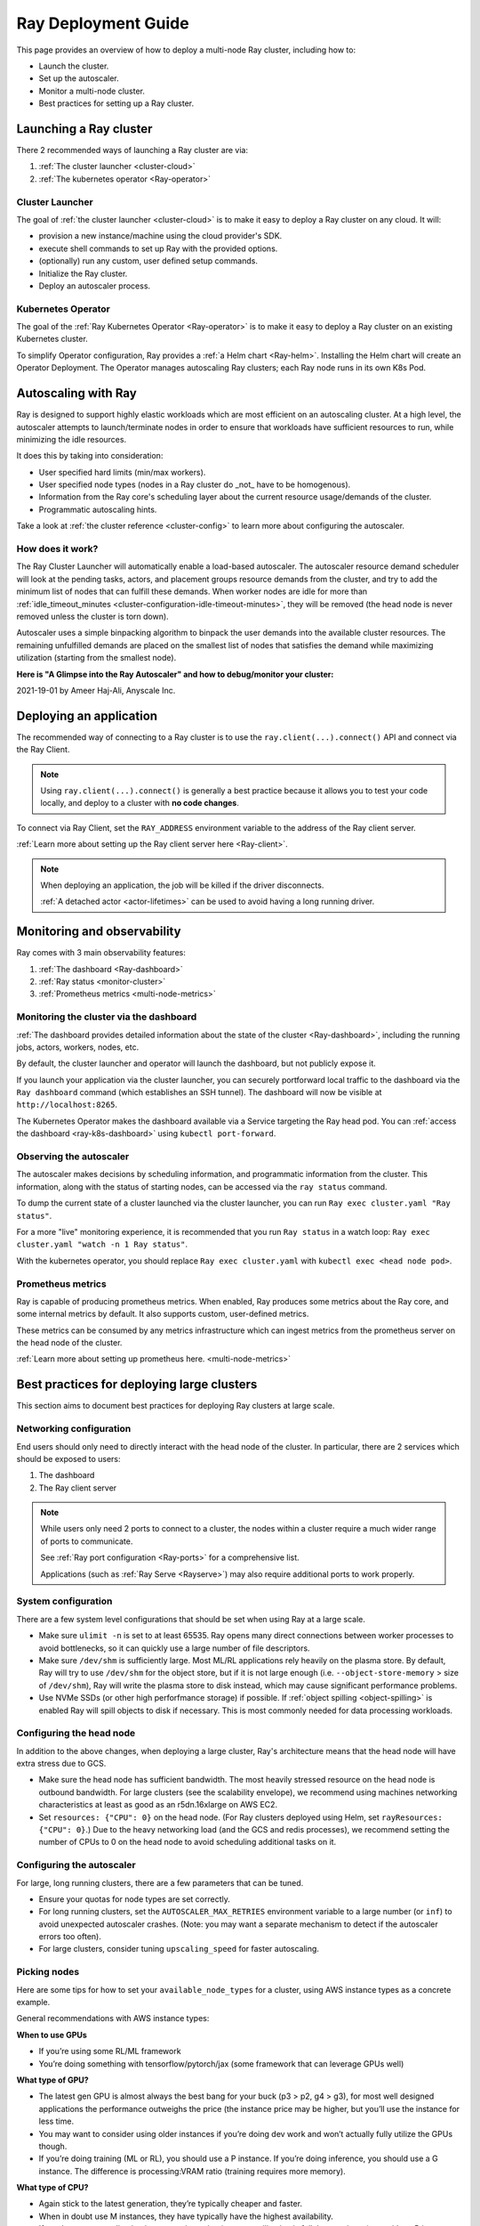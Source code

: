 .. _deployment-guide:

Ray Deployment Guide
====================

This page provides an overview of how to deploy a multi-node Ray cluster, including how to:

* Launch the cluster.
* Set up the autoscaler.
* Monitor a multi-node cluster.
* Best practices for setting up a Ray cluster.

Launching a Ray cluster
-----------------------

There 2 recommended ways of launching a Ray cluster are via:

1. :ref:`The cluster launcher <cluster-cloud>`
2. :ref:`The kubernetes operator <Ray-operator>`

Cluster Launcher
^^^^^^^^^^^^^^^^

The goal of :ref:`the cluster launcher <cluster-cloud>` is to make it easy to deploy a Ray cluster on
any cloud. It will:

* provision a new instance/machine using the cloud provider's SDK.
* execute shell commands to set up Ray with the provided options.
* (optionally) run any custom, user defined setup commands.
* Initialize the Ray cluster.
* Deploy an autoscaler process.

Kubernetes Operator
^^^^^^^^^^^^^^^^^^^

The goal of the :ref:`Ray Kubernetes Operator <Ray-operator>` is to make it easy
to deploy a Ray cluster on an existing Kubernetes cluster.

To simplify Operator configuration, Ray provides a :ref:`a Helm chart <Ray-helm>`.
Installing the Helm chart will create an Operator Deployment.
The Operator manages autoscaling Ray clusters; each Ray node runs in its own K8s Pod.


Autoscaling with Ray
--------------------

Ray is designed to support highly elastic workloads which are most efficient on
an autoscaling cluster. At a high level, the autoscaler attempts to
launch/terminate nodes in order to ensure that workloads have sufficient
resources to run, while minimizing the idle resources.

It does this by taking into consideration:

* User specified hard limits (min/max workers).
* User specified node types (nodes in a Ray cluster do _not_ have to be
  homogenous).
* Information from the Ray core's scheduling layer about the current resource
  usage/demands of the cluster.
* Programmatic autoscaling hints.

Take a look at :ref:`the cluster reference <cluster-config>` to learn more
about configuring the autoscaler.


How does it work?
^^^^^^^^^^^^^^^^^

The Ray Cluster Launcher will automatically enable a load-based autoscaler. The
autoscaler resource demand scheduler will look at the pending tasks, actors,
and placement groups resource demands from the cluster, and try to add the
minimum list of nodes that can fulfill these demands. When worker nodes are
idle for more than :ref:`idle_timeout_minutes
<cluster-configuration-idle-timeout-minutes>`, they will be removed (the head
node is never removed unless the cluster is torn down).

Autoscaler uses a simple binpacking algorithm to binpack the user demands into
the available cluster resources. The remaining unfulfilled demands are placed
on the smallest list of nodes that satisfies the demand while maximizing
utilization (starting from the smallest node).

**Here is "A Glimpse into the Ray Autoscaler" and how to debug/monitor your cluster:**

2021-19-01 by Ameer Haj-Ali, Anyscale Inc.

.. youtube:: BJ06eJasdu4


Deploying an application
------------------------

The recommended way of connecting to a Ray cluster is to use the
``ray.client(...).connect()`` API and connect via the Ray Client.

.. note::

  Using ``ray.client(...).connect()`` is generally a best practice because it allows
  you to test your code locally, and deploy to a cluster with **no code
  changes**.

To connect via Ray Client, set the ``RAY_ADDRESS`` environment variable to the
address of the Ray client server.

:ref:`Learn more about setting up the Ray client server here <Ray-client>`.

.. note::

  When deploying an application, the job will be killed if the driver
  disconnects.

  :ref:`A detached actor <actor-lifetimes>` can be used to avoid having a long running driver.

Monitoring and observability
----------------------------

Ray comes with 3 main observability features:

1. :ref:`The dashboard <Ray-dashboard>`
2. :ref:`Ray status <monitor-cluster>`
3. :ref:`Prometheus metrics <multi-node-metrics>`

Monitoring the cluster via the dashboard
^^^^^^^^^^^^^^^^^^^^^^^^^^^^^^^^^^^^^^^^

:ref:`The dashboard provides detailed information about the state of the cluster <Ray-dashboard>`,
including the running jobs, actors, workers, nodes, etc.

By default, the cluster launcher and operator will launch the dashboard, but
not publicly expose it.

If you launch your application via the cluster launcher, you can securely
portforward local traffic to the dashboard via the ``Ray dashboard`` command
(which establishes an SSH tunnel). The dashboard will now be visible at
``http://localhost:8265``.

The Kubernetes Operator makes the dashboard available via a Service targeting the Ray head pod.
You can :ref:`access the dashboard <ray-k8s-dashboard>` using ``kubectl port-forward``.


Observing the autoscaler
^^^^^^^^^^^^^^^^^^^^^^^^

The autoscaler makes decisions by scheduling information, and programmatic
information from the cluster. This information, along with the status of
starting nodes, can be accessed via the ``ray status`` command.

To dump the current state of a cluster launched via the cluster launcher, you
can run ``Ray exec cluster.yaml "Ray status"``.

For a more "live" monitoring experience, it is recommended that you run ``Ray
status`` in a watch loop: ``Ray exec cluster.yaml "watch -n 1 Ray status"``.

With the kubernetes operator, you should replace ``Ray exec cluster.yaml`` with
``kubectl exec <head node pod>``.

Prometheus metrics
^^^^^^^^^^^^^^^^^^

Ray is capable of producing prometheus metrics. When enabled, Ray produces some
metrics about the Ray core, and some internal metrics by default. It also
supports custom, user-defined metrics.

These metrics can be consumed by any metrics infrastructure which can ingest
metrics from the prometheus server on the head node of the cluster.

:ref:`Learn more about setting up prometheus here. <multi-node-metrics>`

Best practices for deploying large clusters
-------------------------------------------

This section aims to document best practices for deploying Ray clusters at
large scale.

Networking configuration
^^^^^^^^^^^^^^^^^^^^^^^^

End users should only need to directly interact with the head node of the
cluster. In particular, there are 2 services which should be exposed to users:

1. The dashboard
2. The Ray client server

.. note::

  While users only need 2 ports to connect to a cluster, the nodes within a
  cluster require a much wider range of ports to communicate.

  See :ref:`Ray port configuration <Ray-ports>` for a comprehensive list.

  Applications (such as :ref:`Ray Serve <Rayserve>`) may also require
  additional ports to work properly.

System configuration
^^^^^^^^^^^^^^^^^^^^

There are a few system level configurations that should be set when using Ray
at a large scale.

* Make sure ``ulimit -n`` is set to at least 65535. Ray opens many direct
  connections between worker processes to avoid bottlenecks, so it can quickly
  use a large number of file descriptors.
* Make sure ``/dev/shm`` is sufficiently large. Most ML/RL applications rely
  heavily on the plasma store. By default, Ray will try to use ``/dev/shm`` for
  the object store, but if it is not large enough (i.e. ``--object-store-memory``
  > size of ``/dev/shm``), Ray will write the plasma store to disk instead, which
  may cause significant performance problems.
* Use NVMe SSDs (or other high perforfmance storage) if possible. If
  :ref:`object spilling <object-spilling>` is enabled Ray will spill objects to
  disk if necessary. This is most commonly needed for data processing
  workloads.

Configuring the head node
^^^^^^^^^^^^^^^^^^^^^^^^^

In addition to the above changes, when deploying a large cluster, Ray's
architecture means that the head node will have extra stress due to GCS.

* Make sure the head node has sufficient bandwidth. The most heavily stressed
  resource on the head node is outbound bandwidth. For large clusters (see the
  scalability envelope), we recommend using machines networking characteristics
  at least as good as an r5dn.16xlarge on AWS EC2.
* Set ``resources: {"CPU": 0}`` on the head node. (For Ray clusters deployed using Helm,
  set ``rayResources: {"CPU": 0}``.) Due to the heavy networking
  load (and the GCS and redis processes), we recommend setting the number of
  CPUs to 0 on the head node to avoid scheduling additional tasks on it.

Configuring the autoscaler
^^^^^^^^^^^^^^^^^^^^^^^^^^

For large, long running clusters, there are a few parameters that can be tuned.

* Ensure your quotas for node types are set correctly.
* For long running clusters, set the ``AUTOSCALER_MAX_RETRIES`` environment
  variable to a large number (or ``inf``) to avoid unexpected autoscaler
  crashes. (Note: you may want a separate mechanism to detect if the autoscaler
  errors too often).
* For large clusters, consider tuning ``upscaling_speed`` for faster
  autoscaling.

Picking nodes
^^^^^^^^^^^^^

Here are some tips for how to set your ``available_node_types`` for a cluster,
using AWS instance types as a concrete example.

General recommendations with AWS instance types:

**When to use GPUs**

* If you’re using some RL/ML framework
* You’re doing something with tensorflow/pytorch/jax (some framework that can
  leverage GPUs well)

**What type of GPU?**

* The latest gen GPU is almost always the best bang for your buck (p3 > p2, g4
  > g3), for most well designed applications the performance outweighs the
  price (the instance price may be higher, but you’ll use the instance for less
  time.
* You may want to consider using older instances if you’re doing dev work and
  won’t actually fully utilize the GPUs though.
* If you’re doing training (ML or RL), you should use a P instance. If you’re
  doing inference, you should use a G instance. The difference is
  processing:VRAM ratio (training requires more memory).

**What type of CPU?**

* Again stick to the latest generation, they’re typically cheaper and faster.
* When in doubt use M instances, they have typically have the highest
  availability.
* If you know your application is memory intensive (memory utilization is full,
  but cpu is not), go with an R instance
* If you know your application is CPU intensive go with a C instance
* If you have a big cluster, make the head node an instance with an n (r5dn or
  c5n)

**How many CPUs/GPUs?**

* Focus on your CPU:GPU ratio first and look at the utilization (Ray dashboard
  should help with this). If your CPU utilization is low add GPUs, or vice
  versa.
* The exact ratio will be very dependent on your workload.
* Once you find a good ratio, you should be able to scale up and and keep the
  same ratio.
* You can’t infinitely scale forever. Eventually, as you add more machines your
  performance improvements will become sub-linear/not worth it. There may not
  be a good one-size fits all strategy at this point.

.. note::

   If you're using RLlib, check out :ref:`the RLlib scaling guide
   <rllib-scaling-guide>` for RLlib specific recommendations.
